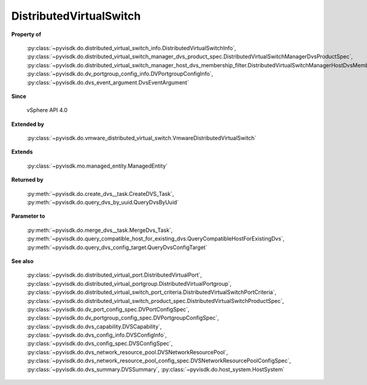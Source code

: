 
================================================================================
DistributedVirtualSwitch
================================================================================


**Property of**
    
    :py:class:`~pyvisdk.do.distributed_virtual_switch_info.DistributedVirtualSwitchInfo`,
    :py:class:`~pyvisdk.do.distributed_virtual_switch_manager_dvs_product_spec.DistributedVirtualSwitchManagerDvsProductSpec`,
    :py:class:`~pyvisdk.do.distributed_virtual_switch_manager_host_dvs_membership_filter.DistributedVirtualSwitchManagerHostDvsMembershipFilter`,
    :py:class:`~pyvisdk.do.dv_portgroup_config_info.DVPortgroupConfigInfo`,
    :py:class:`~pyvisdk.do.dvs_event_argument.DvsEventArgument`
    
**Since**
    
    vSphere API 4.0
    
**Extended by**
    
    :py:class:`~pyvisdk.do.vmware_distributed_virtual_switch.VmwareDistributedVirtualSwitch`
    
**Extends**
    
    :py:class:`~pyvisdk.mo.managed_entity.ManagedEntity`
    
**Returned by**
    
    :py:meth:`~pyvisdk.do.create_dvs__task.CreateDVS_Task`,
    :py:meth:`~pyvisdk.do.query_dvs_by_uuid.QueryDvsByUuid`
    
**Parameter to**
    
    :py:meth:`~pyvisdk.do.merge_dvs__task.MergeDvs_Task`,
    :py:meth:`~pyvisdk.do.query_compatible_host_for_existing_dvs.QueryCompatibleHostForExistingDvs`,
    :py:meth:`~pyvisdk.do.query_dvs_config_target.QueryDvsConfigTarget`
    
**See also**
    
    :py:class:`~pyvisdk.do.distributed_virtual_port.DistributedVirtualPort`,
    :py:class:`~pyvisdk.do.distributed_virtual_portgroup.DistributedVirtualPortgroup`,
    :py:class:`~pyvisdk.do.distributed_virtual_switch_port_criteria.DistributedVirtualSwitchPortCriteria`,
    :py:class:`~pyvisdk.do.distributed_virtual_switch_product_spec.DistributedVirtualSwitchProductSpec`,
    :py:class:`~pyvisdk.do.dv_port_config_spec.DVPortConfigSpec`,
    :py:class:`~pyvisdk.do.dv_portgroup_config_spec.DVPortgroupConfigSpec`,
    :py:class:`~pyvisdk.do.dvs_capability.DVSCapability`,
    :py:class:`~pyvisdk.do.dvs_config_info.DVSConfigInfo`,
    :py:class:`~pyvisdk.do.dvs_config_spec.DVSConfigSpec`,
    :py:class:`~pyvisdk.do.dvs_network_resource_pool.DVSNetworkResourcePool`,
    :py:class:`~pyvisdk.do.dvs_network_resource_pool_config_spec.DVSNetworkResourcePoolConfigSpec`,
    :py:class:`~pyvisdk.do.dvs_summary.DVSSummary`,
    :py:class:`~pyvisdk.do.host_system.HostSystem`
    
.. 'autoclass':: pyvisdk.mo.distributed_virtual_switch.DistributedVirtualSwitch
    :members:
    :inherited-members: